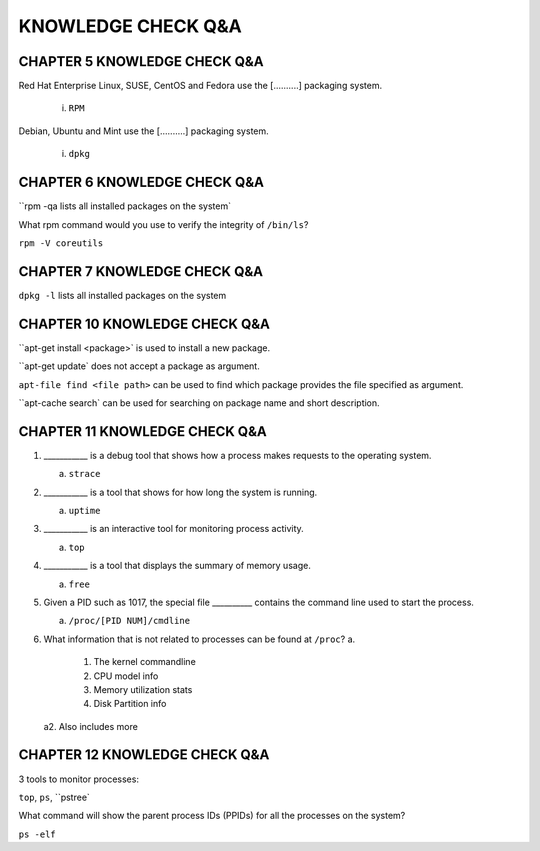 KNOWLEDGE CHECK Q&A
===================


CHAPTER 5 KNOWLEDGE CHECK Q&A
^^^^^^^^^^^^^^^^^^^^^^^^^^^^^

Red Hat Enterprise Linux, SUSE, CentOS and Fedora use the [..........] packaging system.

	i. ``RPM``

Debian, Ubuntu and Mint use the [..........] packaging system.

	i. ``dpkg``


CHAPTER 6 KNOWLEDGE CHECK Q&A
^^^^^^^^^^^^^^^^^^^^^^^^^^^^^

``rpm -qa lists all installed packages on the system`

What rpm command would you use to verify the integrity of ``/bin/ls``?

``rpm -V coreutils``

CHAPTER 7 KNOWLEDGE CHECK Q&A
^^^^^^^^^^^^^^^^^^^^^^^^^^^^^

``dpkg -l`` lists all installed packages on the system

CHAPTER 10 KNOWLEDGE CHECK Q&A
^^^^^^^^^^^^^^^^^^^^^^^^^^^^^
``apt-get install <package>` is used to install a new package.

``apt-get update` does not accept a package as argument.

``apt-file find <file path>`` can be used to find which package provides the file specified as argument.

``apt-cache search` can be used for searching on package name and short description.

CHAPTER 11 KNOWLEDGE CHECK Q&A
^^^^^^^^^^^^^^^^^^^^^^^^^^^^^^

1. ___________ is a debug tool that shows how a process makes requests to the operating system.
   
   a. ``strace``

2. ___________ is a tool that shows for how long the system is running.
   
   a. ``uptime``

3. ___________ is an interactive tool for monitoring process activity.

   a. ``top``

4. ___________ is a tool that displays the summary of memory usage.

   a. ``free``

5. Given a PID such as 1017, the special file __________ contains the command line used to start the process.

   a. ``/proc/[PID NUM]/cmdline``

6. What information that is not related to processes can be found at ``/proc``?
   a.
         1. The kernel commandline
         2. CPU model info
         3. Memory utilization stats
         4. Disk Partition info

   a2. Also includes more


CHAPTER 12 KNOWLEDGE CHECK Q&A
^^^^^^^^^^^^^^^^^^^^^^^^^^^^^^

3 tools to monitor processes:

``top``, ``ps``, ``pstree`


What command will show the parent process IDs (PPIDs) for all the processes on the system?

``ps -elf``